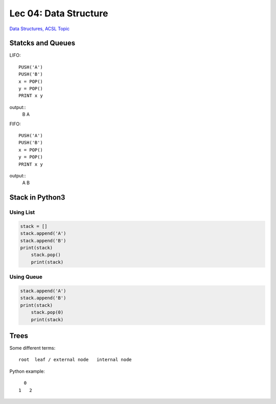 Lec 04: Data Structure
======================

`Data Structures, ACSL Topic <http://www.categories.acsl.org/wiki/index.php?title=Data_Structures>`_

Statcks and Queues
------------------

LIFO::

    PUSH('A')
    PUSH('B')
    x = POP()
    y = POP()
    PRINT x y

output::
    B A

FIFO::

    PUSH('A')
    PUSH('B')
    x = POP()
    y = POP()
    PRINT x y

output::
    A B

Stack in Python3
-----------------

Using List
__________

.. code-block:: python3

    stack = []
    stack.append('A')
    stack.append('B')
    print(stack)
	stack.pop()
	print(stack)
..

Using Queue
___________

.. code-block:: python3

    stack.append('A')
    stack.append('B')
    print(stack)
	stack.pop(0)
	print(stack)
..

Trees
-----

Some different terms::

    root  leaf / external node   internal node

Python example:

.. code-bloc:: python3

    class TreeNode():
        def __init__(self, v, lchild = None, rchild = None):
            self.val = v
          	self.l = lchild
            self.r = rchild

    l = TreeNode(1)
    r = TreeNode(2)
    n = TreeNode(0, l, r)
..

::

      0
    1   2
